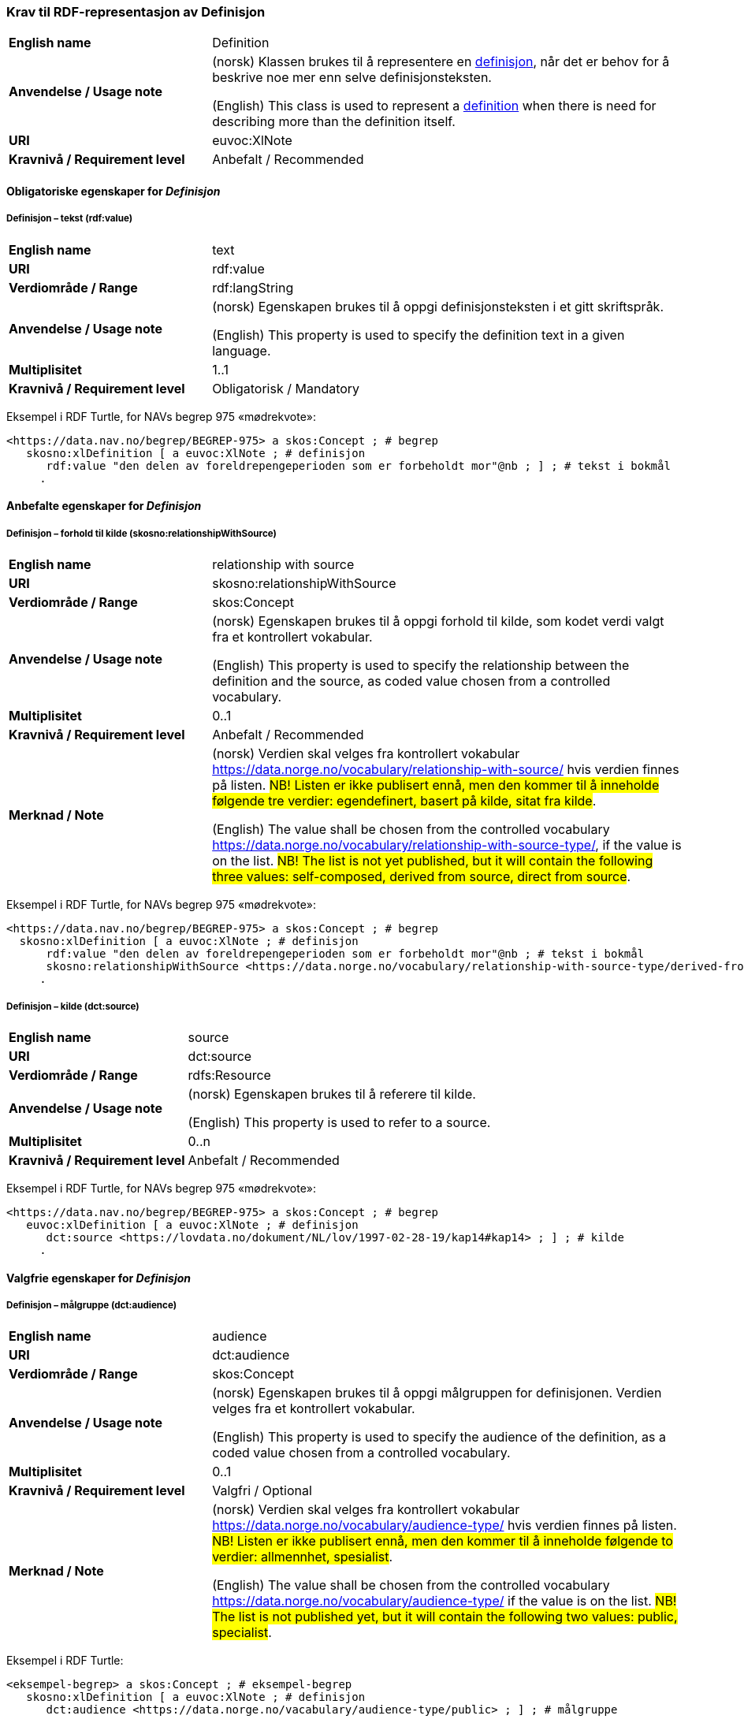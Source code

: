 === Krav til RDF-representasjon av Definisjon [[Definisjon]]

[cols="30s,70d"]
|===
| English name |Definition
| Anvendelse / Usage note |(norsk) Klassen brukes til å representere en https://termbasen.standard.no/term/165575612703717/nob[definisjon], når det er behov for å beskrive noe mer enn selve definisjonsteksten.

(English) This class is used to represent a https://termbasen.standard.no/term/165575612703717/eng[definition] when there is need for describing more than the definition itself.
| URI |euvoc:XlNote
| Kravnivå / Requirement level |Anbefalt / Recommended
|===

==== Obligatoriske egenskaper for _Definisjon_ [[Definisjon-obligatoriske-egenskaper]]

===== Definisjon – tekst (rdf:value) [[Definisjon-tekst]]

[cols="30s,70d"]
|===
| English name |text
| URI |rdf:value
| Verdiområde / Range  |rdf:langString
| Anvendelse / Usage note |(norsk) Egenskapen brukes til å oppgi definisjonsteksten i et gitt skriftspråk.

(English) This property is used to specify the definition text in a given language.
| Multiplisitet  |1..1
| Kravnivå / Requirement level |Obligatorisk / Mandatory
|===

Eksempel i RDF Turtle, for NAVs begrep 975 «mødrekvote»:
-----
<https://data.nav.no/begrep/BEGREP-975> a skos:Concept ; # begrep
   skosno:xlDefinition [ a euvoc:XlNote ; # definisjon
      rdf:value "den delen av foreldrepengeperioden som er forbeholdt mor"@nb ; ] ; # tekst i bokmål
     .
-----

==== Anbefalte egenskaper for _Definisjon_ [[Definisjon-anbefalte-egenskaper]]

===== Definisjon – forhold til kilde (skosno:relationshipWithSource) [[Definisjon-forhold-til-kilde]]

[cols="30s,70d"]
|===
| English name |relationship with source
| URI |skosno:relationshipWithSource
| Verdiområde / Range  |skos:Concept
| Anvendelse / Usage note |(norsk) Egenskapen brukes til å oppgi forhold til kilde, som kodet verdi valgt fra et kontrollert vokabular.

(English) This property is used to specify the relationship between the definition and the source, as coded value chosen from a controlled vocabulary.
| Multiplisitet  |0..1
| Kravnivå / Requirement level |Anbefalt / Recommended
| Merknad / Note |(norsk) Verdien skal velges fra kontrollert vokabular https://data.norge.no/vocabulary/relationship-with-source-type/[https://data.norge.no/vocabulary/relationship-with-source/] hvis verdien finnes på listen. #NB! Listen er ikke publisert ennå, men den kommer til å inneholde følgende tre verdier: egendefinert, basert på kilde, sitat fra kilde#.

(English) The value shall be chosen from the controlled vocabulary https://data.norge.no/vocabulary/relationship-with-source-type/, if the value is on the list. #NB! The list is not yet published, but it will contain the following three values: self-composed, derived from source, direct from source#.
|===

Eksempel i RDF Turtle, for NAVs begrep 975 «mødrekvote»:
-----
<https://data.nav.no/begrep/BEGREP-975> a skos:Concept ; # begrep
  skosno:xlDefinition [ a euvoc:XlNote ; # definisjon
      rdf:value "den delen av foreldrepengeperioden som er forbeholdt mor"@nb ; # tekst i bokmål
      skosno:relationshipWithSource <https://data.norge.no/vocabulary/relationship-with-source-type/derived-from-source> ; ] ; # forhold til kilde ‘basert på kilde’
     .
-----

===== Definisjon – kilde (dct:source) [[Definisjon-kilde]]

[cols="30s,70d"]
|===
| English name |source
| URI |dct:source
| Verdiområde / Range  |rdfs:Resource
| Anvendelse / Usage note |(norsk) Egenskapen brukes til å referere til kilde.

(English) This property is used to refer to a source.
| Multiplisitet  |0..n
| Kravnivå / Requirement level |Anbefalt / Recommended
|===

Eksempel i RDF Turtle, for NAVs begrep 975 «mødrekvote»:
-----
<https://data.nav.no/begrep/BEGREP-975> a skos:Concept ; # begrep
   euvoc:xlDefinition [ a euvoc:XlNote ; # definisjon
      dct:source <https://lovdata.no/dokument/NL/lov/1997-02-28-19/kap14#kap14> ; ] ; # kilde
     .
-----

==== Valgfrie egenskaper for _Definisjon_ [[Definisjon-valgfrie-egenskaper]]

===== Definisjon – målgruppe (dct:audience) [[Definisjon-målgruppe]]

[cols="30s,70d"]
|===
| English name |audience
| URI |dct:audience
| Verdiområde / Range  |skos:Concept
| Anvendelse / Usage note |(norsk) Egenskapen brukes til å oppgi målgruppen for definisjonen. Verdien velges fra et kontrollert vokabular.

(English) This property is used to specify the audience of the definition, as a coded value chosen from a controlled vocabulary.
| Multiplisitet  |0..1
| Kravnivå / Requirement level |Valgfri / Optional
| Merknad / Note |(norsk) Verdien skal velges fra kontrollert vokabular https://data.norge.no/vocabulary/audience-type/[https://data.norge.no/vocabulary/audience-type/] hvis verdien finnes på listen. #NB! Listen er ikke publisert ennå, men den kommer til å inneholde følgende to verdier: allmennhet, spesialist#.

(English) The value shall be chosen from the controlled vocabulary https://data.norge.no/vocabulary/audience-type/ if the value is on the list. #NB! The list is not published yet, but it will contain the following two values: public, specialist#.
|===

Eksempel i RDF Turtle:
-----
<eksempel-begrep> a skos:Concept ; # eksempel-begrep
   skosno:xlDefinition [ a euvoc:XlNote ; # definisjon
      dct:audience <https://data.norge.no/vacabulary/audience-type/public> ; ] ; # målgruppe
     .
-----
